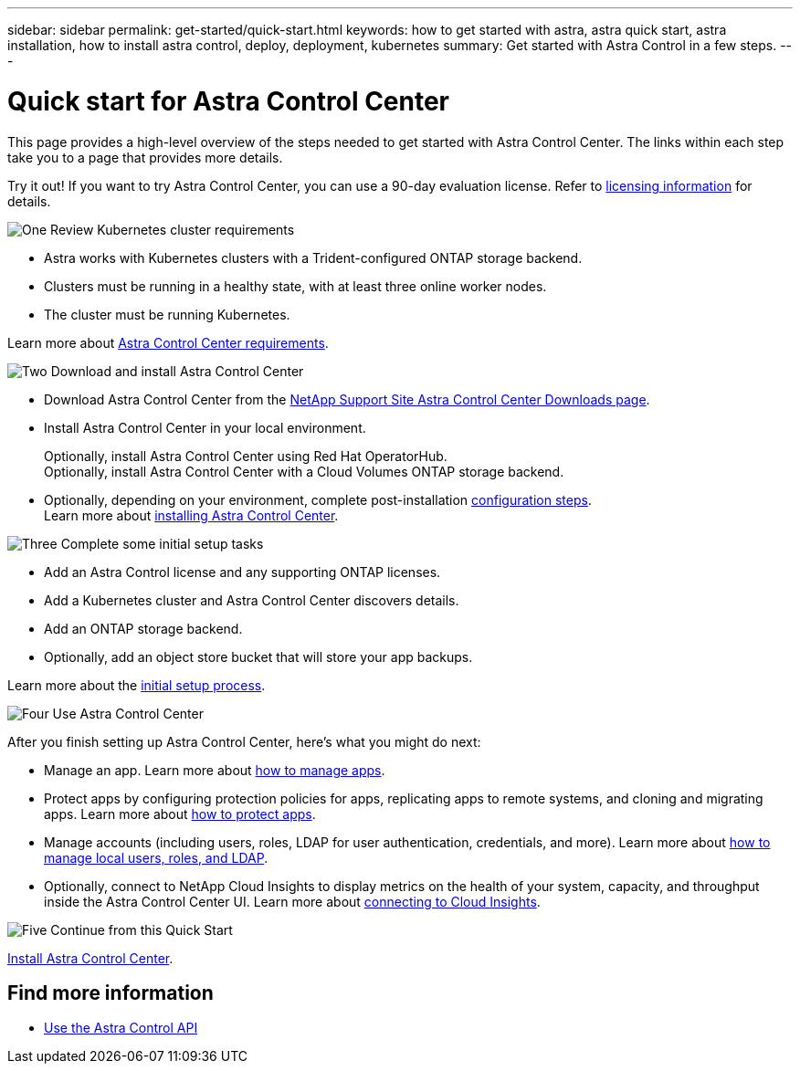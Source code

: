 ---
sidebar: sidebar
permalink: get-started/quick-start.html
keywords: how to get started with astra, astra quick start, astra installation, how to install astra control, deploy, deployment, kubernetes
summary: Get started with Astra Control in a few steps.
---

= Quick start for Astra Control Center
:hardbreaks:
:icons: font
:imagesdir: ../media/get-started/

This page provides a high-level overview of the steps needed to get started with Astra Control Center. The links within each step take you to a page that provides more details.

Try it out! If you want to try Astra Control Center, you can use a 90-day evaluation license. Refer to link:../get-started/setup_overview.html#add-a-license-for-astra-control-center[licensing information] for details.

.image:https://raw.githubusercontent.com/NetAppDocs/common/main/media/number-1.png[One] Review Kubernetes cluster requirements

[role="quick-margin-list"]
* Astra works with Kubernetes clusters with a Trident-configured ONTAP storage backend.
* Clusters must be running in a healthy state, with at least three online worker nodes.
* The cluster must be running Kubernetes.


[role="quick-margin-para"]
Learn more about link:../get-started/requirements.html[Astra Control Center requirements].

.image:https://raw.githubusercontent.com/NetAppDocs/common/main/media/number-2.png[Two] Download and install Astra Control Center

[role="quick-margin-list"]
* Download Astra Control Center from the https://mysupport.netapp.com/site/products/all/details/astra-control-center/downloads-tab[NetApp Support Site Astra Control Center Downloads page^].
* Install Astra Control Center in your local environment.
+
Optionally, install Astra Control Center using Red Hat OperatorHub.
Optionally, install Astra Control Center with a Cloud Volumes ONTAP storage backend. 
* Optionally, depending on your environment, complete post-installation link:configure-after-install.html[configuration steps].
[role="quick-margin-para"]
Learn more about link:../get-started/install_overview.html[installing Astra Control Center].

.image:https://raw.githubusercontent.com/NetAppDocs/common/main/media/number-3.png[Three] Complete some initial setup tasks

[role="quick-margin-list"]

* Add an Astra Control license and any supporting ONTAP licenses.
* Add a Kubernetes cluster and Astra Control Center discovers details.
* Add an ONTAP storage backend.
* Optionally, add an object store bucket that will store your app backups.


[role="quick-margin-para"]
Learn more about the link:../get-started/setup_overview.html[initial setup process].

.image:https://raw.githubusercontent.com/NetAppDocs/common/main/media/number-4.png[Four] Use Astra Control Center

[role="quick-margin-list"]
After you finish setting up Astra Control Center, here's what you might do next:

[role="quick-margin-list"]
* Manage an app. Learn more about link:../use/manage-apps.html[how to manage apps].
* Protect apps by configuring protection policies for apps, replicating apps to remote systems, and cloning and migrating apps. Learn more about link:../use/protection-overview.html[how to protect apps].
* Manage accounts (including users, roles, LDAP for user authentication, credentials, and more). Learn more about link:../use/manage-local-users-and-roles.html[how to manage local users, roles, and LDAP].

* Optionally, connect to NetApp Cloud Insights to display metrics on the health of your system, capacity, and throughput inside the Astra Control Center UI. Learn more about link:../use/monitor-protect.html[connecting to Cloud Insights].

.image:https://raw.githubusercontent.com/NetAppDocs/common/main/media/number-5.png[Five] Continue from this Quick Start

[role="quick-margin-para"]
link:../get-started/install_overview.html[Install Astra Control Center].


== Find more information

* https://docs.netapp.com/us-en/astra-automation/index.html[Use the Astra Control API^]

